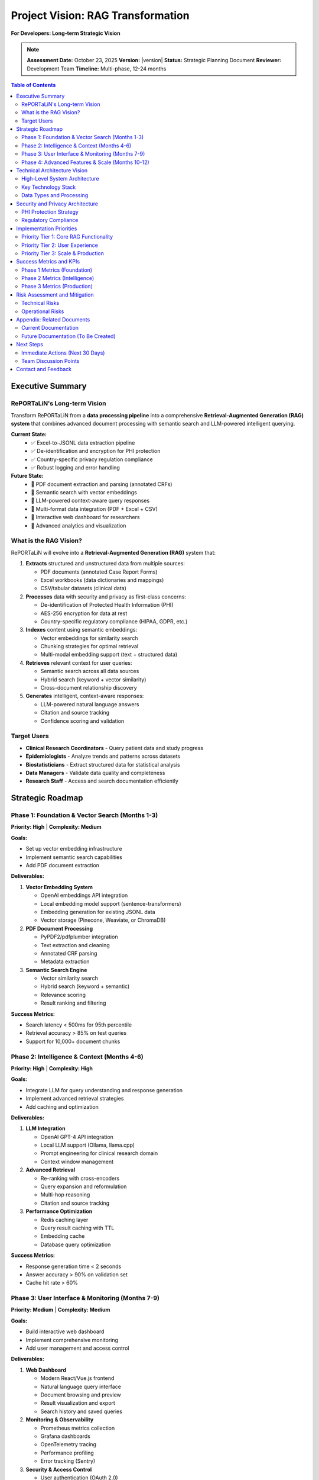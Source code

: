 Project Vision: RAG Transformation
====================================

**For Developers: Long-term Strategic Vision**

.. note::
   **Assessment Date:** October 23, 2025  
   **Version:** |version|  
   **Status:** Strategic Planning Document  
   **Reviewer:** Development Team  
   **Timeline:** Multi-phase, 12-24 months

.. contents:: Table of Contents
   :local:
   :depth: 3

Executive Summary
-----------------

RePORTaLiN's Long-term Vision
~~~~~~~~~~~~~~~~~~~~~~~~~~~~~~

Transform RePORTaLiN from a **data processing pipeline** into a comprehensive 
**Retrieval-Augmented Generation (RAG) system** that combines advanced document 
processing with semantic search and LLM-powered intelligent querying.

**Current State:**
   - ✅ Excel-to-JSONL data extraction pipeline
   - ✅ De-identification and encryption for PHI protection
   - ✅ Country-specific privacy regulation compliance
   - ✅ Robust logging and error handling

**Future State:**
   - 🎯 PDF document extraction and parsing (annotated CRFs)
   - 🎯 Semantic search with vector embeddings
   - 🎯 LLM-powered context-aware query responses
   - 🎯 Multi-format data integration (PDF + Excel + CSV)
   - 🎯 Interactive web dashboard for researchers
   - 🎯 Advanced analytics and visualization

What is the RAG Vision?
~~~~~~~~~~~~~~~~~~~~~~~~

RePORTaLiN will evolve into a **Retrieval-Augmented Generation (RAG)** system that:

1. **Extracts** structured and unstructured data from multiple sources:
   
   - PDF documents (annotated Case Report Forms)
   - Excel workbooks (data dictionaries and mappings)
   - CSV/tabular datasets (clinical data)

2. **Processes** data with security and privacy as first-class concerns:
   
   - De-identification of Protected Health Information (PHI)
   - AES-256 encryption for data at rest
   - Country-specific regulatory compliance (HIPAA, GDPR, etc.)

3. **Indexes** content using semantic embeddings:
   
   - Vector embeddings for similarity search
   - Chunking strategies for optimal retrieval
   - Multi-modal embedding support (text + structured data)

4. **Retrieves** relevant context for user queries:
   
   - Semantic search across all data sources
   - Hybrid search (keyword + vector similarity)
   - Cross-document relationship discovery

5. **Generates** intelligent, context-aware responses:
   
   - LLM-powered natural language answers
   - Citation and source tracking
   - Confidence scoring and validation

Target Users
~~~~~~~~~~~~

- **Clinical Research Coordinators** - Query patient data and study progress
- **Epidemiologists** - Analyze trends and patterns across datasets
- **Biostatisticians** - Extract structured data for statistical analysis
- **Data Managers** - Validate data quality and completeness
- **Research Staff** - Access and search documentation efficiently

Strategic Roadmap
-----------------

Phase 1: Foundation & Vector Search (Months 1-3)
~~~~~~~~~~~~~~~~~~~~~~~~~~~~~~~~~~~~~~~~~~~~~~~~~

**Priority: High** | **Complexity: Medium**

**Goals:**

- Set up vector embedding infrastructure
- Implement semantic search capabilities
- Add PDF document extraction

**Deliverables:**

1. **Vector Embedding System**
   
   - OpenAI embeddings API integration
   - Local embedding model support (sentence-transformers)
   - Embedding generation for existing JSONL data
   - Vector storage (Pinecone, Weaviate, or ChromaDB)

2. **PDF Document Processing**
   
   - PyPDF2/pdfplumber integration
   - Text extraction and cleaning
   - Annotated CRF parsing
   - Metadata extraction

3. **Semantic Search Engine**
   
   - Vector similarity search
   - Hybrid search (keyword + semantic)
   - Relevance scoring
   - Result ranking and filtering

**Success Metrics:**

- Search latency < 500ms for 95th percentile
- Retrieval accuracy > 85% on test queries
- Support for 10,000+ document chunks

Phase 2: Intelligence & Context (Months 4-6)
~~~~~~~~~~~~~~~~~~~~~~~~~~~~~~~~~~~~~~~~~~~~~

**Priority: High** | **Complexity: High**

**Goals:**

- Integrate LLM for query understanding and response generation
- Implement advanced retrieval strategies
- Add caching and optimization

**Deliverables:**

1. **LLM Integration**
   
   - OpenAI GPT-4 API integration
   - Local LLM support (Ollama, llama.cpp)
   - Prompt engineering for clinical research domain
   - Context window management

2. **Advanced Retrieval**
   
   - Re-ranking with cross-encoders
   - Query expansion and reformulation
   - Multi-hop reasoning
   - Citation and source tracking

3. **Performance Optimization**
   
   - Redis caching layer
   - Query result caching with TTL
   - Embedding cache
   - Database query optimization

**Success Metrics:**

- Response generation time < 2 seconds
- Answer accuracy > 90% on validation set
- Cache hit rate > 60%

Phase 3: User Interface & Monitoring (Months 7-9)
~~~~~~~~~~~~~~~~~~~~~~~~~~~~~~~~~~~~~~~~~~~~~~~~~~

**Priority: Medium** | **Complexity: Medium**

**Goals:**

- Build interactive web dashboard
- Implement comprehensive monitoring
- Add user management and access control

**Deliverables:**

1. **Web Dashboard**
   
   - Modern React/Vue.js frontend
   - Natural language query interface
   - Document browsing and preview
   - Result visualization and export
   - Search history and saved queries

2. **Monitoring & Observability**
   
   - Prometheus metrics collection
   - Grafana dashboards
   - OpenTelemetry tracing
   - Performance profiling
   - Error tracking (Sentry)

3. **Security & Access Control**
   
   - User authentication (OAuth 2.0)
   - Role-based access control (RBAC)
   - Audit logging
   - Session management

**Success Metrics:**

- User satisfaction score > 4.0/5.0
- System uptime > 99.5%
- Mean time to resolution < 1 hour

Phase 4: Advanced Features & Scale (Months 10-12)
~~~~~~~~~~~~~~~~~~~~~~~~~~~~~~~~~~~~~~~~~~~~~~~~~~

**Priority: Low** | **Complexity: High**

**Goals:**

- Scale to production workloads
- Add advanced analytics
- Implement automated workflows

**Deliverables:**

1. **Scalability & Performance**
   
   - Horizontal scaling with Kubernetes
   - Load balancing and auto-scaling
   - Database sharding and replication
   - CDN for static assets
   - Async task processing (Celery)

2. **Advanced Analytics**
   
   - Trend analysis and visualization
   - Predictive modeling
   - Anomaly detection
   - Data quality scoring
   - Custom report generation

3. **Automation & Integration**
   
   - Scheduled data ingestion
   - Automated quality checks
   - RESTful API for external systems
   - Webhook notifications
   - Export to common formats (Excel, CSV, PDF)

**Success Metrics:**

- Support for 100,000+ documents
- Concurrent users > 100
- Query throughput > 1,000 queries/hour

Technical Architecture Vision
------------------------------

High-Level System Architecture
~~~~~~~~~~~~~~~~~~~~~~~~~~~~~~~

.. code-block:: text

   ┌──────────────────────────────────────────────────────────────┐
   │              Input Data Sources (Multiple Types)             │
   │  ┌─────────────────┐  ┌──────────────┐  ┌──────────────┐   │
   │  │  PDF Documents  │  │ Excel Files  │  │ CSV/Tabular  │   │
   │  │  (Annotated     │  │ (Mapping &   │  │ (Datasets)   │   │
   │  │   CRFs)         │  │  Dictionary) │  │              │   │
   │  └────────┬────────┘  └──────┬───────┘  └───────┬──────┘   │
   └───────────┼───────────────────┼──────────────────┼──────────┘
               │                   │                  │
               ▼                   ▼                  ▼
   ┌──────────────────────────────────────────────────────────────┐
   │         Document Extraction & Parsing Layer                  │
   │  ┌────────────────┐  ┌──────────────┐  ┌──────────────────┐ │
   │  │  PDF Parser    │  │Excel/Workbook│  │ CSV/Tabular      │ │
   │  │  (PyPDF2,      │  │ Reader       │  │ Parser           │ │
   │  │   pdfplumber)  │  │ (openpyxl)   │  │ (pandas)         │ │
   │  └────────┬───────┘  └──────┬───────┘  └────────┬─────────┘ │
   └───────────┼───────────────────┼──────────────────┼──────────┘
               │                   │                  │
               ▼                   ▼                  ▼
   ┌──────────────────────────────────────────────────────────────┐
   │   Data Security Layer (PHI Protection)                       │
   │  ┌────────────────────────────────────────────────────────┐ │
   │  │  Step 1: De-identification                             │ │
   │  │  - Identify PHI patterns (names, dates, IDs, contact)  │ │
   │  │  - Apply consistent masking/removal rules             │ │
   │  │  - Create encrypted mapping for re-identification     │ │
   │  ├────────────────────────────────────────────────────────┤ │
   │  │  Step 2: Encryption (AES-256)                         │ │
   │  │  - Encrypt de-identified data at rest                 │ │
   │  │  - Secure key management (HSM/secrets manager)        │ │
   │  │  - Audit trail of all access and operations           │ │
   │  └──────────────────┬─────────────────────────────────────┘ │
   └─────────────────────┼──────────────────────────────────────┘
                         ▼
   ┌──────────────────────────────────────────────────────────────┐
   │    Unified Data Processing & Chunking Layer                  │
   │  ┌────────────────────────────────────────────────────────┐ │
   │  │  - Normalize across data types (PDF/Excel/CSV)         │ │
   │  │  - Extract structured fields and metadata              │ │
   │  │  - Create semantic chunks (optimal size: 200-500 tokens)│ │
   │  │  - Preserve context and relationships                  │ │
   │  │  - Generate embeddings via vector model                │ │
   │  └──────────────────┬─────────────────────────────────────┘ │
   └─────────────────────┼──────────────────────────────────────┘
                         ▼
   ┌──────────────────────────────────────────────────────────────┐
   │    Vector Storage & Indexing (Pinecone/Weaviate/ChromaDB)   │
   │  ┌────────────────────────────────────────────────────────┐ │
   │  │  - Store embeddings with metadata                      │ │
   │  │  - Build similarity search indexes (HNSW/IVF)          │ │
   │  │  - Enable hybrid search (vector + keyword)             │ │
   │  └──────────────────┬─────────────────────────────────────┘ │
   └─────────────────────┼──────────────────────────────────────┘
                         ▼
   ┌──────────────────────────────────────────────────────────────┐
   │    Retrieval Engine (RAG Core)                               │
   │  ┌────────────────────────────────────────────────────────┐ │
   │  │  Query Processing:                                      │ │
   │  │  1. Embed user query                                    │ │
   │  │  2. Vector similarity search (top-k chunks)             │ │
   │  │  3. Re-rank with cross-encoder                          │ │
   │  │  4. Assemble context for LLM                            │ │
   │  └──────────────────┬─────────────────────────────────────┘ │
   └─────────────────────┼──────────────────────────────────────┘
                         ▼
   ┌──────────────────────────────────────────────────────────────┐
   │    LLM Generation Layer (OpenAI GPT-4 / Local LLMs)          │
   │  ┌────────────────────────────────────────────────────────┐ │
   │  │  - Context-aware prompt construction                   │ │
   │  │  - Generate natural language response                  │ │
   │  │  - Extract citations and sources                       │ │
   │  │  - Validate and score confidence                       │ │
   │  └──────────────────┬─────────────────────────────────────┘ │
   └─────────────────────┼──────────────────────────────────────┘
                         ▼
   ┌──────────────────────────────────────────────────────────────┐
   │      User Interface & API Layer                              │
   │  ┌──────────────┐  ┌──────────────┐  ┌──────────────────┐  │
   │  │  Web Dashboard│  │  REST API    │  │  CLI Tool        │  │
   │  │  (React/Vue) │  │  (FastAPI)   │  │  (Python)        │  │
   │  └──────────────┘  └──────────────┘  └──────────────────┘  │
   └──────────────────────────────────────────────────────────────┘

Key Technology Stack
~~~~~~~~~~~~~~~~~~~~

**Current Stack:**

- **Language:** Python 3.11+
- **Data Processing:** pandas, openpyxl
- **Logging:** Python logging with custom formatters
- **Security:** Cryptography library (AES-256)
- **Configuration:** Environment variables + config.py

**Planned Additions:**

1. **Vector Database:**
   
   - Primary: Pinecone (managed, production-ready)
   - Alternative: Weaviate (self-hosted, open-source)
   - Development: ChromaDB (lightweight, embedded)

2. **Embedding Models:**
   
   - OpenAI Ada-002 (production)
   - sentence-transformers (local, privacy-preserving)
   - BGE embeddings (state-of-the-art open-source)

3. **LLM Inference:**
   
   - OpenAI GPT-4 / GPT-3.5 Turbo (API)
   - Ollama (local deployment)
   - llama.cpp (efficient local inference)

4. **Web Framework:**
   
   - FastAPI (backend API)
   - React or Vue.js (frontend)
   - WebSocket support for real-time updates

5. **Monitoring:**
   
   - Prometheus (metrics)
   - Grafana (visualization)
   - OpenTelemetry (distributed tracing)
   - Sentry (error tracking)

6. **Infrastructure:**
   
   - Docker (containerization)
   - Kubernetes (orchestration)
   - Redis (caching)
   - PostgreSQL (metadata storage)

Data Types and Processing
~~~~~~~~~~~~~~~~~~~~~~~~~~

The RAG system will handle three primary data categories:

1. **Annotated Forms (Complex PDFs)**
   
   - Case Report Forms (CRFs) from Indo-VAP study
   - Clinical assessment documents
   - Laboratory result reports
   - Follow-up visit documentation
   
   **Processing Strategy:**
   
   - Extract text with PyPDF2/pdfplumber
   - Preserve form structure and field relationships
   - Extract metadata (form ID, version, date)
   - Chunk with overlap for context preservation
   - Generate embeddings for semantic search

2. **Data Mapping & Dictionary (Excel/Workbook)**
   
   - Data dictionary specifications
   - Field mappings and definitions
   - Variable naming conventions
   - Value sets and code lists
   
   **Processing Strategy:**
   
   - Parse structured sheets (current implementation)
   - Extract schema relationships
   - Generate natural language descriptions
   - Link definitions to dataset fields

3. **Dataset Files (Tabular Format)**
   
   - Excel workbooks with clinical data
   - CSV files for export/import
   - Structured tabular data by visit/patient
   
   **Processing Strategy:**
   
   - De-identify PHI (current implementation)
   - Encrypt sensitive data (current implementation)
   - Convert to searchable format (JSONL, current)
   - Generate summary statistics
   - Create embeddings for patient cohorts

Security and Privacy Architecture
----------------------------------

PHI Protection Strategy
~~~~~~~~~~~~~~~~~~~~~~~

**Current Implementation:**

✅ **De-identification Module** (``scripts/deidentify.py``):

- Pattern-based PHI detection (regex + validation)
- Multiple PHI types supported (18+ categories)
- Pseudonymization with reversible mapping
- Date shifting with interval preservation
- Country-specific patterns (US, India, etc.)

✅ **Encryption Layer** (AES-256):

- Data at rest encryption
- Secure key management
- Encrypted mapping storage
- Audit trail logging

**Future Enhancements:**

🎯 **Named Entity Recognition (NER)**:

- Medical NER models (spaCy, transformers)
- Person/organization detection
- Location identification
- Custom clinical entity extraction

🎯 **Differential Privacy**:

- Noise injection for aggregate queries
- k-anonymity for cohort queries
- l-diversity for sensitive attributes

🎯 **Access Control**:

- Role-based access control (RBAC)
- Attribute-based access control (ABAC)
- Time-limited access tokens
- Audit logging with tamper-proof storage

Regulatory Compliance
~~~~~~~~~~~~~~~~~~~~~

**Current Compliance:**

- ✅ HIPAA de-identification (Safe Harbor method)
- ✅ Country-specific regulations (14 countries)
- ✅ Encrypted storage
- ✅ Audit logging

**Planned Compliance:**

- 🎯 GDPR right to erasure
- 🎯 CCPA data subject rights
- 🎯 21 CFR Part 11 (electronic records)
- 🎯 ISO 27001 information security
- 🎯 SOC 2 Type II certification path

Implementation Priorities
--------------------------

Priority Tier 1: Core RAG Functionality
~~~~~~~~~~~~~~~~~~~~~~~~~~~~~~~~~~~~~~~~

**Timeline:** Months 1-6

1. **Vector Embeddings** (Month 1-2)
   
   - Set up OpenAI embeddings API
   - Implement local embedding fallback
   - Generate embeddings for existing data
   - Validate embedding quality

2. **Vector Storage** (Month 2-3)
   
   - Deploy Pinecone or ChromaDB
   - Implement indexing pipeline
   - Add metadata filtering
   - Test retrieval accuracy

3. **PDF Processing** (Month 3-4)
   
   - Integrate PyPDF2/pdfplumber
   - Implement text extraction
   - Add chunking strategies
   - Test on annotated CRFs

4. **LLM Integration** (Month 4-6)
   
   - OpenAI GPT-4 API setup
   - Prompt engineering
   - Context assembly
   - Response validation

Priority Tier 2: User Experience
~~~~~~~~~~~~~~~~~~~~~~~~~~~~~~~~~

**Timeline:** Months 7-9

1. **Web Dashboard** (Month 7-8)
   
   - FastAPI backend
   - React/Vue.js frontend
   - Query interface
   - Result visualization

2. **Monitoring** (Month 8-9)
   
   - Prometheus metrics
   - Grafana dashboards
   - Error tracking
   - Performance profiling

Priority Tier 3: Scale & Production
~~~~~~~~~~~~~~~~~~~~~~~~~~~~~~~~~~~~

**Timeline:** Months 10-12

1. **Scalability** (Month 10-11)
   
   - Kubernetes deployment
   - Load balancing
   - Auto-scaling
   - Database optimization

2. **Advanced Features** (Month 11-12)
   
   - Analytics dashboard
   - Automated workflows
   - API integrations
   - Custom reporting

Success Metrics and KPIs
-------------------------

Phase 1 Metrics (Foundation)
~~~~~~~~~~~~~~~~~~~~~~~~~~~~~

- **Retrieval Accuracy:** > 85% on test queries
- **Search Latency:** < 500ms (95th percentile)
- **Embedding Generation:** < 100ms per chunk
- **Index Size:** Support 10,000+ chunks

Phase 2 Metrics (Intelligence)
~~~~~~~~~~~~~~~~~~~~~~~~~~~~~~~

- **Answer Accuracy:** > 90% on validation set
- **Response Time:** < 2 seconds end-to-end
- **Cache Hit Rate:** > 60%
- **User Satisfaction:** > 4.0/5.0

Phase 3 Metrics (Production)
~~~~~~~~~~~~~~~~~~~~~~~~~~~~~

- **System Uptime:** > 99.5%
- **Concurrent Users:** > 100
- **Query Throughput:** > 1,000 queries/hour
- **Document Capacity:** > 100,000 documents

Risk Assessment and Mitigation
-------------------------------

Technical Risks
~~~~~~~~~~~~~~~

1. **Embedding Quality**
   
   - **Risk:** Poor retrieval accuracy due to low-quality embeddings
   - **Mitigation:** Test multiple embedding models, implement re-ranking
   - **Likelihood:** Medium | **Impact:** High

2. **LLM Hallucinations**
   
   - **Risk:** Generated responses contain incorrect information
   - **Mitigation:** Strict prompt engineering, citation requirements, confidence scoring
   - **Likelihood:** High | **Impact:** High

3. **Scaling Challenges**
   
   - **Risk:** Performance degradation at scale
   - **Mitigation:** Horizontal scaling, caching, async processing
   - **Likelihood:** Medium | **Impact:** Medium

4. **Security Vulnerabilities**
   
   - **Risk:** PHI exposure or data breach
   - **Mitigation:** Comprehensive security audits, penetration testing, encryption
   - **Likelihood:** Low | **Impact:** Critical

Operational Risks
~~~~~~~~~~~~~~~~~

1. **Resource Costs**
   
   - **Risk:** High API costs for OpenAI embeddings/LLM
   - **Mitigation:** Implement caching, use local models where possible
   - **Likelihood:** High | **Impact:** Medium

2. **Development Timeline**
   
   - **Risk:** Delays due to complexity or scope creep
   - **Mitigation:** Phased rollout, MVP focus, regular reviews
   - **Likelihood:** Medium | **Impact:** Medium

3. **User Adoption**
   
   - **Risk:** Low user adoption or satisfaction
   - **Mitigation:** User-centered design, iterative feedback, comprehensive training
   - **Likelihood:** Low | **Impact:** High

Appendix: Related Documents
----------------------------

Current Documentation
~~~~~~~~~~~~~~~~~~~~~

- :doc:`architecture` - Current system architecture
- :doc:`future_enhancements` - Near-term improvements
- :doc:`production_readiness` - Production deployment guide
- :doc:`code_integrity_audit` - Code quality assessment

Future Documentation (To Be Created)
~~~~~~~~~~~~~~~~~~~~~~~~~~~~~~~~~~~~~

- **RAG Implementation Guide** - Step-by-step implementation
- **Embedding Model Evaluation** - Comparison of embedding models
- **LLM Prompt Engineering** - Best practices for clinical domain
- **Vector Database Comparison** - Pinecone vs Weaviate vs ChromaDB
- **Security Audit Report** - Comprehensive security assessment
- **Performance Benchmarking** - Load testing and optimization results

Next Steps
----------

Immediate Actions (Next 30 Days)
~~~~~~~~~~~~~~~~~~~~~~~~~~~~~~~~~

1. **Technical Spike: Vector Databases**
   
   - Evaluate Pinecone, Weaviate, ChromaDB
   - Benchmark performance and cost
   - Select primary vector store

2. **Proof of Concept: PDF Extraction**
   
   - Extract text from 10 sample CRFs
   - Test chunking strategies
   - Validate data quality

3. **Architecture Design Document**
   
   - Detail system components
   - Define API contracts
   - Specify data flows

4. **Resource Planning**
   
   - Estimate API costs (OpenAI)
   - Infrastructure requirements
   - Development timeline

Team Discussion Points
~~~~~~~~~~~~~~~~~~~~~~

- Is OpenAI acceptable for production, or must we use local models?
- What is the acceptable budget for API costs?
- What are the compliance requirements we must meet?
- What is the expected user volume?
- What is the priority order of features?

Contact and Feedback
--------------------

For questions, concerns, or suggestions about this vision document:

- **Technical Discussion:** Architecture review meetings
- **Strategic Planning:** Project stakeholder reviews
- **Implementation Questions:** Development team sync

**This is a living document. Update as vision evolves and priorities shift.**

.. versionadded:: 0.8.0
   Initial RAG transformation vision document created

